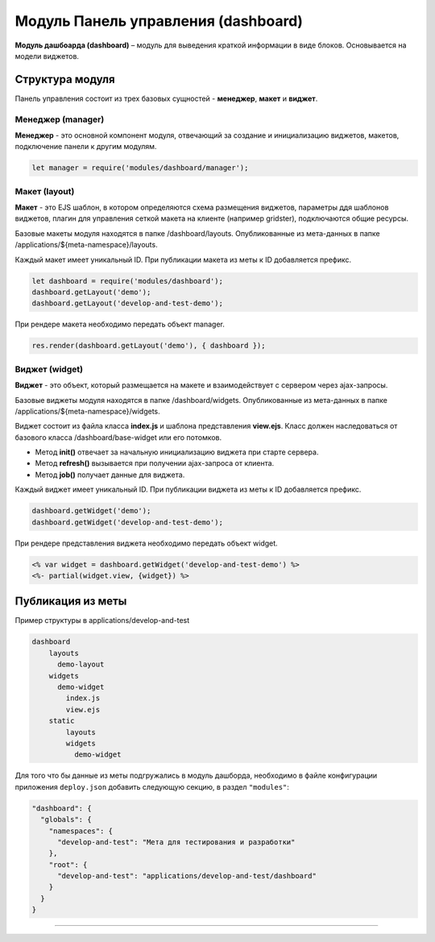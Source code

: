 Модуль Панель управления (dashboard)
====================================


**Модуль дашбоарда (dashboard)** – модуль для выведения краткой информации в виде блоков. Основывается на модели виджетов.

Структура модуля
----------------

Панель управления состоит из трех базовых сущностей - **менеджер**, **макет** и **виджет**.

Менеджер (manager)
^^^^^^^^^^^^^^^^^^

**Менеджер** - это основной компонент модуля, отвечающий за создание и инициализацию виджетов, макетов, подключение панели к другим модулям.

.. code-block::

   let manager = require('modules/dashboard/manager');

Макет (layout)
^^^^^^^^^^^^^^

**Макет** - это EJS шаблон, в котором определяются схема размещения виджетов, параметры ддя шаблонов виджетов, плагин для управления сеткой макета на клиенте (например gridster), подключаются общие ресурсы.\

Базовые макеты модуля находятся в папке /dashboard/layouts. Опубликованные из мета-данных в папке /applications/${meta-namespace}/layouts.\ 

Каждый макет имеет уникальный ID. При публикации макета из меты к ID добавляется префикс. 

.. code-block::

   let dashboard = require('modules/dashboard');
   dashboard.getLayout('demo');
   dashboard.getLayout('develop-and-test-demo');

При рендере макета необходимо передать объект manager.

.. code-block::

   res.render(dashboard.getLayout('demo'), { dashboard });

Виджет (widget)
^^^^^^^^^^^^^^^

**Виджет** - это объект, который размещается на макете и взаимодействует с сервером через ajax-запросы. 

Базовые виджеты модуля находятся в папке /dashboard/widgets. Опубликованные из мета-данных в папке /applications/${meta-namespace}/widgets.  

Виджет состоит из файла класса **index.js** и шаблона представления **view.ejs**.
Класс должен наследоваться от базового класса /dashboard/base-widget или его потомков.


* Метод **init()** отвечает за начальную инициализацию виджета при старте сервера.
* Метод **refresh()** вызывается при получении ajax-запроса от клиента. 
* Метод **job()** получает данные для виджета.

Каждый виджет имеет уникальный ID. При публикации виджета из меты к ID добавляется префикс.

.. code-block::

   dashboard.getWidget('demo');
   dashboard.getWidget('develop-and-test-demo');

При рендере представления виджета необходимо передать объект widget.

.. code-block::

   <% var widget = dashboard.getWidget('develop-and-test-demo') %>
   <%- partial(widget.view, {widget}) %>

Публикация из меты
------------------

Пример структуры в applications/develop-and-test

.. code-block:: sh

       dashboard
           layouts
             demo-layout
           widgets
             demo-widget
               index.js
               view.ejs
           static
               layouts              
               widgets
                 demo-widget

Для того что бы данные из меты подгружались в модуль дашборда, необходимо в файле конфигурации приложения
``deploy.json`` добавить следующую секцию, в раздел ``"modules"``\ :

.. code-block::

       "dashboard": {
         "globals": {
           "namespaces": {
             "develop-and-test": "Мета для тестирования и разработки"
           },
           "root": {
             "develop-and-test": "applications/develop-and-test/dashboard"
           }
         }
       }

----
